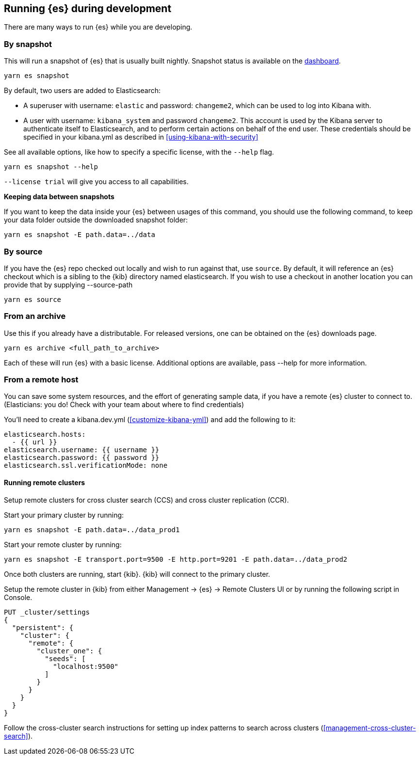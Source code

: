 [[running-elasticsearch]]
== Running {es} during development

There are many ways to run {es} while you are developing.

[discrete]

=== By snapshot

This will run a snapshot of {es} that is usually built nightly. Snapshot status is available on the https://ci.kibana.dev/es-snapshots[dashboard].

[source,bash]
----
yarn es snapshot
----
By default, two users are added to Elasticsearch:

  - A superuser with username: `elastic` and password: `changeme2`, which can be used to log into Kibana with.
  - A user with username: `kibana_system` and password `changeme2`. This account is used by the Kibana server to authenticate itself to Elasticsearch, and to perform certain actions on behalf of the end user. These credentials should be specified in your kibana.yml as described in <<using-kibana-with-security>>

See all available options, like how to specify a specific license, with the `--help` flag.

[source,bash]
----
yarn es snapshot --help
----

`--license trial` will give you access to all capabilities.

**Keeping data between snapshots**

If you want to keep the data inside your {es} between usages of this command, you should use the following command, to keep your data folder outside the downloaded snapshot folder:

[source,bash]
----
yarn es snapshot -E path.data=../data
----

=== By source

If you have the {es} repo checked out locally and wish to run against that, use `source`. By default, it will reference an {es} checkout which is a sibling to the {kib} directory named elasticsearch. If you wish to use a checkout in another location you can provide that by supplying --source-path 

[source,bash]
----
yarn es source
----

=== From an archive

Use this if you already have a distributable. For released versions, one can be obtained on the {es} downloads page.

[source,bash]
----
yarn es archive <full_path_to_archive>
----

Each of these will run {es} with a basic license. Additional options are available, pass --help for more information.

=== From a remote host

You can save some system resources, and the effort of generating sample data, if you have a remote {es} cluster to connect to. (Elasticians: you do! Check with your team about where to find credentials)

You'll need to create a kibana.dev.yml (<<customize-kibana-yml>>) and add the following to it:

[source,bash]
----
elasticsearch.hosts:
  - {{ url }}
elasticsearch.username: {{ username }}
elasticsearch.password: {{ password }}
elasticsearch.ssl.verificationMode: none
----

==== Running remote clusters

Setup remote clusters for cross cluster search (CCS) and cross cluster replication (CCR).

Start your primary cluster by running:

[source,bash]
----
yarn es snapshot -E path.data=../data_prod1
----

Start your remote cluster by running:

[source,bash]
----
yarn es snapshot -E transport.port=9500 -E http.port=9201 -E path.data=../data_prod2
----

Once both clusters are running, start {kib}. {kib} will connect to the primary cluster.

Setup the remote cluster in {kib} from either Management -> {es} -> Remote Clusters UI or by running the following script in Console.

[source,bash]
----
PUT _cluster/settings
{
  "persistent": {
    "cluster": {
      "remote": {
        "cluster_one": {
          "seeds": [
            "localhost:9500"
          ]
        }
      }
    }
  }
}
----

Follow the cross-cluster search instructions for setting up index patterns to search across clusters (<<management-cross-cluster-search>>).

